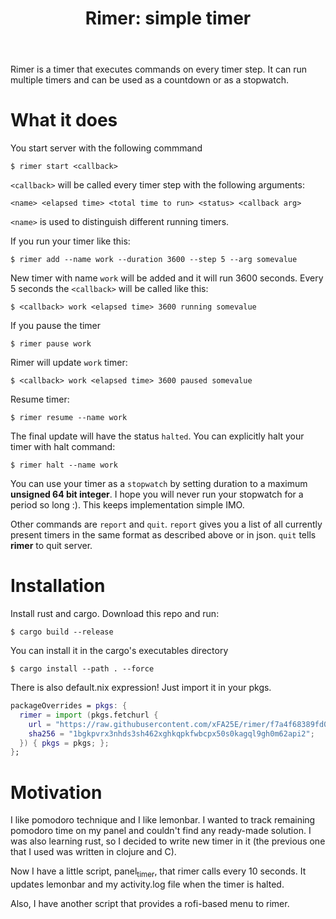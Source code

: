 #+TITLE: Rimer: simple timer

Rimer is a timer that executes commands on every timer step.  It can run
multiple timers and can be used as a countdown or as a stopwatch.

* What it does
  You start server with the following commmand

  ~$ rimer start <callback>~

  ~<callback>~ will be called every timer step with the following arguments:

  ~<name> <elapsed time> <total time to run> <status> <callback arg>~

  ~<name>~ is used to distinguish different running timers.

  If you run your timer like this:

  ~$ rimer add --name work --duration 3600 --step 5 --arg somevalue~

  New timer with name ~work~ will be added and it will run 3600 seconds.  Every
  5 seconds the ~<callback>~ will be called like this:

  ~$ <callback> work <elapsed time> 3600 running somevalue~

  If you pause the timer

  ~$ rimer pause work~

  Rimer will update ~work~ timer:

  ~$ <callback> work <elapsed time> 3600 paused somevalue~

  Resume timer:

  ~$ rimer resume --name work~

  The final update will have the status ~halted~.  You can explicitly halt your
  timer with halt command:

  ~$ rimer halt --name work~

  You can use your timer as a ~stopwatch~ by setting duration to a maximum
  *unsigned 64 bit integer*.  I hope you will never run your stopwatch for a
  period so long :).  This keeps implementation simple IMO.

  Other commands are ~report~ and ~quit~.  ~report~ gives you a list of all
  currently present timers in the same format as described above or in
  json.  ~quit~ tells *rimer* to quit server.

* Installation
  Install rust and cargo.  Download this repo and run:

  ~$ cargo build --release~

  You can install it in the cargo's executables directory

  ~$ cargo install --path . --force~

  There is also default.nix expression!  Just import it in your pkgs.

  #+begin_src nix
    packageOverrides = pkgs: {
      rimer = import (pkgs.fetchurl {
        url = "https://raw.githubusercontent.com/xFA25E/rimer/f7a4f68389fd0055c45490c4a3d3b0a05a6e668a/default.nix";
        sha256 = "1bgkpvrx3nhds3sh462xghkqpkfwbcpx50s0kagql9gh0m62api2";
      }) { pkgs = pkgs; };
    };
  #+end_src

* Motivation
  I like pomodoro technique and I like lemonbar. I wanted to track remaining
  pomodoro time on my panel and couldn't find any ready-made solution. I was also
  learning rust, so I decided to write new timer in it (the previous one that I
  used was written in clojure and C).

  Now I have a little script, panel_timer, that rimer calls every 10 seconds.
  It updates lemonbar and my activity.log file when the timer is halted.

  Also, I have another script that provides a rofi-based menu to rimer.
